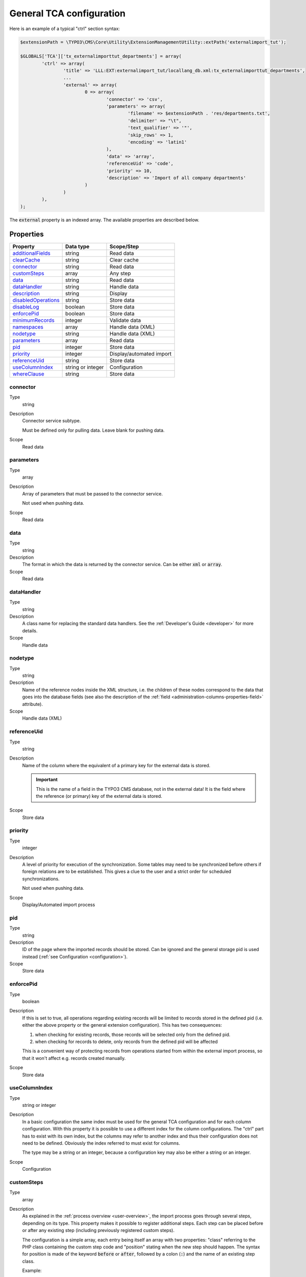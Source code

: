 ﻿.. include:: ../../Includes.txt


.. _administration-general-tca:

General TCA configuration
^^^^^^^^^^^^^^^^^^^^^^^^^

Here is an example of a typical "ctrl" section syntax:

.. code-block:: php

        $extensionPath = \TYPO3\CMS\Core\Utility\ExtensionManagementUtility::extPath('externalimport_tut');
	
	$GLOBALS['TCA']['tx_externalimporttut_departments'] = array(
		'ctrl' => array(
			'title' => 'LLL:EXT:externalimport_tut/locallang_db.xml:tx_externalimporttut_departments',
			...
			'external' => array(
				0 => array(
					'connector' => 'csv',
					'parameters' => array(
						'filename' => $extensionPath . 'res/departments.txt',
						'delimiter' => "\t",
						'text_qualifier' => '"',
						'skip_rows' => 1,
						'encoding' => 'latin1'
					),
					'data' => 'array',
					'referenceUid' => 'code',
					'priority' => 10,
					'description' => 'Import of all company departments'
				)
			)
		),
	);


The :code:`external` property is an indexed array. The available properties
are described below.


.. _administration-general-tca-properties:

Properties
""""""""""

.. container:: ts-properties

	===================================== ================= ========================
	Property                              Data type         Scope/Step
	===================================== ================= ========================
	additionalFields_                     string            Read data
	clearCache_                           string            Clear cache
	connector_                            string            Read data
	customSteps_                          array             Any step
	data_                                 string            Read data
	dataHandler_                          string            Handle data
	description_                          string            Display
	disabledOperations_                   string            Store data
	disableLog_                           boolean           Store data
	enforcePid_                           boolean           Store data
	minimumRecords_                       integer           Validate data
	namespaces_                           array             Handle data (XML)
	nodetype_                             string            Handle data (XML)
	parameters_                           array             Read data
	pid_                                  integer           Store data
	priority_                             integer           Display/automated import
	referenceUid_                         string            Store data
	useColumnIndex_                       string or integer Configuration
	whereClause_                          string            Store data
	===================================== ================= ========================


.. _administration-general-tca-properties-connector:

connector
~~~~~~~~~

Type
  string

Description
  Connector service subtype.

  Must be defined only for pulling data. Leave blank for pushing data.

Scope
  Read data


.. _administration-general-tca-properties-parameters:

parameters
~~~~~~~~~~

Type
  array

Description
  Array of parameters that must be passed to the connector service.

  Not used when pushing data.

Scope
  Read data


.. _administration-general-tca-properties-data:

data
~~~~

Type
  string

Description
  The format in which the data is returned by the connector service. Can
  be either :code:`xml` or :code:`array`.

Scope
  Read data


.. _administration-general-tca-properties-datahandler:

dataHandler
~~~~~~~~~~~

Type
  string

Description
  A class name for replacing the standard data handlers. See the
  :ref:`Developer's Guide <developer>` for more details.

Scope
  Handle data


.. _administration-general-tca-properties-nodetype:

nodetype
~~~~~~~~

Type
  string

Description
  Name of the reference nodes inside the XML structure, i.e. the
  children of these nodes correspond to the data that goes into the
  database fields (see also the description of the
  :ref:`field <administration-columns-properties-field>`
  attribute).

Scope
  Handle data (XML)


.. _administration-general-tca-properties-reference-uid:

referenceUid
~~~~~~~~~~~~

Type
  string

Description
  Name of the column where the equivalent of a primary key for the
  external data is stored.

  .. important::

     This is the name of a field in the TYPO3 CMS database, not in
     the external data! It is the field where the reference
     (or primary) key of the external data is stored.

Scope
  Store data


.. _administration-general-tca-properties-priority:

priority
~~~~~~~~

Type
  integer

Description
  A level of priority for execution of the synchronization. Some tables
  may need to be synchronized before others if foreign relations are to
  be established. This gives a clue to the user and a strict order for
  scheduled synchronizations.

  Not used when pushing data.

Scope
  Display/Automated import process


.. _administration-general-tca-properties-pid:

pid
~~~

Type
  string

Description
  ID of the page where the imported records should be stored. Can be
  ignored and the general storage pid is used instead
  (:ref:`see Configuration <configuration>`).

Scope
  Store data


.. _administration-general-tca-properties-enforcepid:

enforcePid
~~~~~~~~~~

Type
  boolean

Description
  If this is set to true, all operations regarding existing records will
  be limited to records stored in the defined pid (i.e. either the above
  property or the general extension configuration). This has two
  consequences:

  #. when checking for existing records, those records will be selected
     only from the defined pid.

  #. when checking for records to delete, only records from the defined pid
     will be affected

  This is a convenient way of protecting records from operations started
  from within the external import process, so that it won't affect e.g.
  records created manually.

Scope
  Store data


.. _administration-general-tca-properties-usecolumnindex:

useColumnIndex
~~~~~~~~~~~~~~

Type
  string or integer

Description
  In a basic configuration the same index must be used for the general
  TCA configuration and for each column configuration. With this property
  it is possible to use a different index for the column configurations.
  The "ctrl" part has to exist with its own index, but the columns may refer
  to another index and thus their configuration does not need to be defined.
  Obviously the index referred to must exist for columns.

  The type may be a string or an integer, because a configuration key
  may also be either a string or an integer.

Scope
  Configuration


.. _administration-general-tca-properties-customsteps:

customSteps
~~~~~~~~~~~

Type
  array

Description
  As explained in the :ref:`process overview <user-overview>`, the import
  process goes through several steps, depending on its type. This property
  makes it possible to register additional steps. Each step can be placed
  before or after any existing step (including previously registered custom
  steps).

  The configuration is a simple array, each entry being itself an array with
  two properties: "class" referring to the PHP class containing the custom step
  code and "position" stating when the new step should happen. The syntax for
  position is made of the keyword :code:`before` or :code:`after`, followed by
  a colon (:code:`:`) and the name of an existing step class.

  Example:

  .. code-block:: php

       'customSteps' => array(
               array(
                       'class' => \Cobweb\ExternalimportTest\Step\EnhanceDataStep::class,
                       'position' => 'after:' . \Cobweb\ExternalImport\Step\ValidateDataStep::class
               )
       ),

  If any element of the custom step declaration is invalid, the step will be
  ignored. More information is given in the :ref:`Developer's Guide <developer-steps>`.

Scope
  Any step


.. _administration-general-tca-properties-where-clause:

whereClause
~~~~~~~~~~~

Type
  string

Description
  SQL condition that will restrict the records considered during the
  import process. Only records matching the condition will be updated or
  deleted. This condition comes on top of the "enforcePid" condition, if
  defined.

  .. warning::

     This may cause many records to be inserted over time.
     Indeed if some external data is imported the first time, but then
     doesn't match the :code:`whereClause` condition, it will never be found
     for update. It will thus be inserted again and again. Whenever you
     make use of the :code:`whereClause` property you should therefore watch
     for an unexpectedly high number of inserts.

Scope
  Store data


.. _administration-general-tca-properties-additional-fields:

additionalFields
~~~~~~~~~~~~~~~~

Type
  string

Description
  Comma-separated list of fields from the external source that should be
  made available during the import process, but that will not be stored
  in the internal table.

  This is usually the case for fields which you want to use in the
  transformation step, but that will not be stored eventually.

Scope
  Read data


.. _administration-general-tca-properties-namespaces:

namespaces
~~~~~~~~~~

Type
  array

Description
  Associative array of namespaces that can be used in
  :ref:`XPath queries <administration-columns-properties-xpath>`.
  The keys correspond to prefixes and the values to URIs.
  The prefixes can then be used in XPath queries.

  **Example**

  Given the following declaration:

  .. code-block:: php

     'namespaces' => array(
        'atom' => 'http://www.w3.org/2005/Atom'
     )

  a Xpath query like:

  .. code-block:: text

     atom:link

  could be used. The prefixes used for XPath queries don't need to match
  the prefixes used in the actual XML source. The defaut namespace has
  to be registered too in order for XPath queries to succeed.

Scope
  Handle data (XML)


.. _administration-general-tca-properties-description:

description
~~~~~~~~~~~

Type
  string

Description
  A purely descriptive piece of text, which should help you remember
  what this particular synchronization is all about. Particularly useful
  when a table is synchronized with multiple sources.

Scope
  Display


.. _administration-general-tca-properties-disabledoperations:

disabledOperations
~~~~~~~~~~~~~~~~~~

Type
  string

Description
  Comma-separated list of operations that should **not** be performed.
  Possible operations are insert, update and delete. This way you can
  block any of these operations.

  insert
    The operation performed when new records are found in
    the external source.

  update
    Performed when a record already exists and only its data
    needs to be updated.

  delete
    Performed when a record is in the database, but is not
    found in the external source anymore.

  See also the column-specific property
  :ref:`disabledOperations <administration-columns-properties-disabledoperations>`.

Scope
  Store data


.. _administration-general-tca-properties-minimumrecords:

minimumRecords
~~~~~~~~~~~~~~

Type
  integer

Description
  Minimum number of items expected in the external data. If fewer items
  are present, the import is aborted. This can be used – for example –
  to protect the existing data against deletion when the fetching of the
  external data failed (in which case there are no items to import).

Scope
  Validate data


.. _administration-general-tca-properties-disablelog:

disableLog
~~~~~~~~~~

Type
  integer

Description
  Set to :code:`true` to disable logging by TCEmain. This setting will override
  the general "Disable logging" setting
  (see :ref:`Configuration for more details <configuration>`).

Scope
  Store data


.. _administration-general-tca-properties-clearcache:

clearCache
~~~~~~~~~~

Type
  string

Description
  Comma-separated list of caches identifiers for caches which should be cleared
  at the end of the import process. See :ref:`Clearing the cache <user-clear-cache>`.

Scope
  Clear cache
